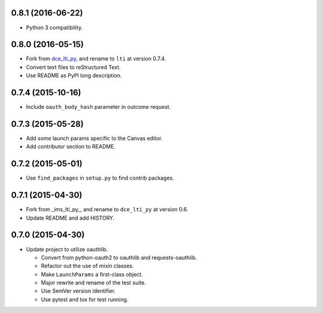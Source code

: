 0.8.1 (2016-06-22)
++++++++++++++++++

* Python 3 compatibility.

0.8.0 (2016-05-15)
++++++++++++++++++

* Fork from dce_lti_py_, and rename to ``lti`` at version 0.7.4.
* Convert text files to reStructured Text.
* Use README as PyPI long description.

.. _dce_lti_py: https://github.com/harvard-dce/dce_lti_py

0.7.4 (2015-10-16)
++++++++++++++++++

* Include ``oauth_body_hash`` parameter in outcome request.

0.7.3 (2015-05-28)
++++++++++++++++++

* Add some launch params specific to the Canvas editor.
* Add contributor section to README.

0.7.2 (2015-05-01)
++++++++++++++++++

* Use ``find_packages`` in ``setup.py`` to find contrib packages.

0.7.1 (2015-04-30)
++++++++++++++++++

* Fork from _ims_lti_py_, and rename to ``dce_lti_py`` at version 0.6.
* Update README and add HISTORY.

.. _ims_lti_py: https://github.com/tophatmonocle/ims_lti_py

0.7.0 (2015-04-30)
++++++++++++++++++

* Update project to utilize oauthlib.

  * Convert from python-oauth2 to oauthlib and requests-oauthlib.
  * Refactor out the use of mixin classes.
  * Make ``LaunchParams`` a first-class object.
  * Major rewrite and rename of the test suite.
  * Use SemVer version identifier.
  * Use pytest and tox for test running.
